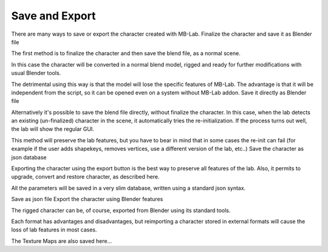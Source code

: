 Save and Export
===============

There are many ways to save or export the character created with MB-Lab.
Finalize the character and save it as Blender file

The first method is to finalize the character and then save the blend file, as a normal scene.

In this case the character will be converted in a normal blend model, rigged and ready for further modifications with usual Blender tools.

The detrimental using this way is that the model will lose the specific features of MB-Lab. The advantage is that it will be independent from the script, so it can be opened even on a system without MB-Lab addon.
Save it directly as Blender file

Alternatively it's possible to save the blend file directly, without finalize the character. In this case, when the lab detects an existing (un-finalized) character in the scene, it automatically tries the re-initialization. If the process turns out well, the lab will show the regular GUI.

This method will preserve the lab features, but you have to bear in mind that in some cases the re-init can fail (for example if the user adds shapekeys, removes vertices, use a different version of the lab, etc..)
Save the character as json database

Exporting the character using the export button is the best way to preserve all features of the lab. Also, it permits to upgrade, convert and restore character, as described here.

All the parameters will be saved in a very slim database, written using a standard json syntax.

Save as json file
Export the character using Blender features

The rigged character can be, of course, exported from Blender using its standard tools.

Each format has advantages and disadvantages, but reimporting a character stored in external formats will cause the loss of lab features in most cases.

The Texture Maps are also saved here...
